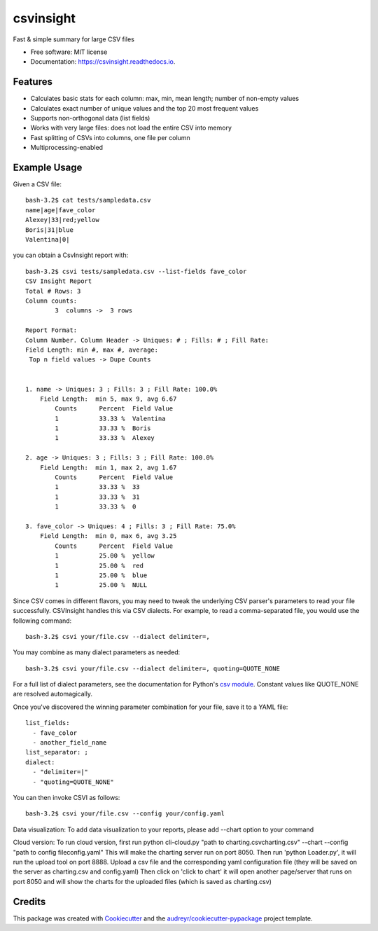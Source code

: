 ==========
csvinsight
==========


.. image:: https://img.shields.io/pypi/v/csvinsight.svg
        :target: https://pypi.python.org/pypi/csvinsight

.. image:: https://circleci.com/gh/ProfoundNetworks/csvinsight.svg?style=shield&circle-token=:circle-token
        :target: https://circleci.com/gh/ProfoundNetworks/csvinsight
        :alt: Build Status

.. image:: https://readthedocs.org/projects/csvinsight/badge/?version=latest
        :target: https://csvinsight.readthedocs.io/en/latest/?badge=latest
        :alt: Documentation Status

.. image:: https://pyup.io/repos/github/ProfoundNetworks/csvinsight/shield.svg
     :target: https://pyup.io/repos/github/ProfoundNetworks/csvinsight/
     :alt: Updates


Fast & simple summary for large CSV files


* Free software: MIT license
* Documentation: https://csvinsight.readthedocs.io.


Features
--------

* Calculates basic stats for each column: max, min, mean length; number of non-empty values
* Calculates exact number of unique values and the top 20 most frequent values
* Supports non-orthogonal data (list fields)
* Works with very large files: does not load the entire CSV into memory
* Fast splitting of CSVs into columns, one file per column
* Multiprocessing-enabled

Example Usage
-------------

Given a CSV file::

    bash-3.2$ cat tests/sampledata.csv
    name|age|fave_color
    Alexey|33|red;yellow
    Boris|31|blue
    Valentina|0|

you can obtain a CsvInsight report with::

    bash-3.2$ csvi tests/sampledata.csv --list-fields fave_color
    CSV Insight Report
    Total # Rows: 3
    Column counts:
            3  columns ->  3 rows

    Report Format:
    Column Number. Column Header -> Uniques: # ; Fills: # ; Fill Rate:
    Field Length: min #, max #, average:
     Top n field values -> Dupe Counts


    1. name -> Uniques: 3 ; Fills: 3 ; Fill Rate: 100.0%
        Field Length:  min 5, max 9, avg 6.67
            Counts      Percent  Field Value
            1           33.33 %  Valentina
            1           33.33 %  Boris
            1           33.33 %  Alexey

    2. age -> Uniques: 3 ; Fills: 3 ; Fill Rate: 100.0%
        Field Length:  min 1, max 2, avg 1.67
            Counts      Percent  Field Value
            1           33.33 %  33
            1           33.33 %  31
            1           33.33 %  0

    3. fave_color -> Uniques: 4 ; Fills: 3 ; Fill Rate: 75.0%
        Field Length:  min 0, max 6, avg 3.25
            Counts      Percent  Field Value
            1           25.00 %  yellow
            1           25.00 %  red
            1           25.00 %  blue
            1           25.00 %  NULL

Since CSV comes in different flavors, you may need to tweak the underlying CSV parser's parameters to read your file successfully.
CSVInsight handles this via CSV dialects.
For example, to read a comma-separated file, you would use the following command::

    bash-3.2$ csvi your/file.csv --dialect delimiter=,

You may combine as many dialect parameters as needed::

    bash-3.2$ csvi your/file.csv --dialect delimiter=, quoting=QUOTE_NONE

For a full list of dialect parameters, see the documentation for Python's `csv module <https://docs.python.org/3.6/library/csv.html#dialects-and-formatting-parameters>`_.
Constant values like QUOTE_NONE are resolved automagically.

Once you've discovered the winning parameter combination for your file, save it to a YAML file::

    list_fields:
      - fave_color
      - another_field_name
    list_separator: ;
    dialect:
      - "delimiter=|"
      - "quoting=QUOTE_NONE"

You can then invoke CSVI as follows::

    bash-3.2$ csvi your/file.csv --config your/config.yaml

Data visualization:
To add data visualization to your reports, please add --chart option to your command

Cloud version:
To run cloud version, first run python cli-cloud.py "path to charting.csv\charting.csv" --chart --config "path to config file\config.yaml"
This will make the charting server run on port 8050.
Then run 'python Loader.py', it will run the upload tool on port 8888.
Upload a csv file and the corresponding yaml configuration file (they will be saved on the server as charting.csv and config.yaml) Then click on 'click to chart'
it will open another page/server that runs on port 8050 and will show the charts for the uploaded files (which is saved as charting.csv)



Credits
---------

This package was created with Cookiecutter_ and the `audreyr/cookiecutter-pypackage`_ project template.

.. _Cookiecutter: https://github.com/audreyr/cookiecutter
.. _`audreyr/cookiecutter-pypackage`: https://github.com/audreyr/cookiecutter-pypackage
